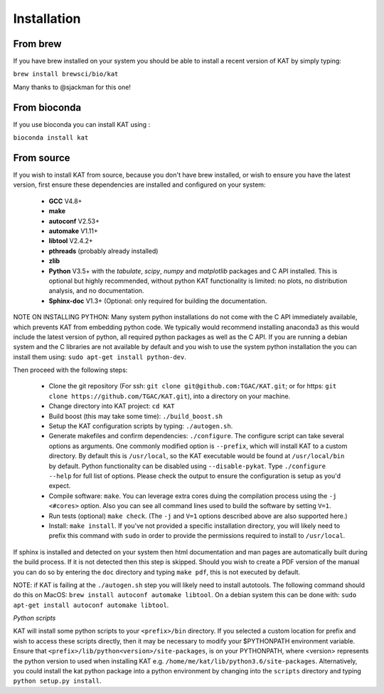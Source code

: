 .. _installation:

Installation
============

From brew
~~~~~~~~~

If you have brew installed on your system you should be able to install a recent version of KAT by simply typing:

``brew install brewsci/bio/kat``

Many thanks to @sjackman for this one!

From bioconda
~~~~~~~~~~~~~

If you use bioconda you can install KAT using :

``bioconda install kat``


From source
~~~~~~~~~~~

If you wish to install KAT from source, because you don't have brew installed, or wish to ensure you have the latest version, first ensure these dependencies are installed and configured on your system:

  - **GCC** V4.8+
  - **make**
  - **autoconf** V2.53+
  - **automake** V1.11+
  - **libtool** V2.4.2+
  - **pthreads** (probably already installed)
  - **zlib**
  - **Python** V3.5+ with the *tabulate*, *scipy*, *numpy* and *matplotlib* packages and C API installed.  This is optional but highly recommended, without python KAT functionality is limited: no plots, no distribution analysis, and no documentation.
  - **Sphinx-doc** V1.3+ (Optional: only required for building the documentation.

NOTE ON INSTALLING PYTHON: Many system python installations do not come with the C API immediately available, which prevents KAT from embedding python code.  We typically would recommend installing anaconda3 as this would include the latest version of python, all required python packages as well as the C API.  If you are running a debian system and the C libraries are not available by default and you wish to use the system python installation the you can install them using: ``sudo apt-get install python-dev``.

Then proceed with the following steps:

  - Clone the git repository (For ssh: ``git clone git@github.com:TGAC/KAT.git``; or for https: ``git clone https://github.com/TGAC/KAT.git``), into a directory on your machine.
  - Change directory into KAT project: ``cd KAT``
  - Build boost (this may take some time): ``./build_boost.sh``
  - Setup the KAT configuration scripts by typing: ``./autogen.sh``.
  - Generate makefiles and confirm dependencies: ``./configure``. The configure script can take several options as arguments.  One commonly modified option is ``--prefix``, which will install KAT to a custom directory.  By default this is ``/usr/local``, so the KAT executable would be found at ``/usr/local/bin`` by default. Python functionality can be disabled using ``--disable-pykat``.  Type ``./configure --help`` for full list of options.  Please check the output to ensure the configuration is setup as you'd expect.
  - Compile software: ``make``.  You can leverage extra cores duing the compilation process using the ``-j <#cores>`` option.  Also you can see all command lines used to build the software by setting ``V=1``.
  - Run tests (optional) ``make check``.  (The ``-j`` and ``V=1`` options described above are also supported here.)
  - Install: ``make install``.  If you've not provided a specific installation directory, you will likely need to prefix this command with ``sudo`` in order to provide the permissions required to install to ``/usr/local``.

If sphinx is installed and detected on your system then html documentation and man
pages are automatically built during the build process.  If it is not detected then this step is skipped.  Should you wish to create a PDF version of the manual you can do so by entering the ``doc`` directory and typing ``make pdf``, this is not executed by default.

NOTE: if KAT is failing at the ``./autogen.sh`` step you will likely need to install autotools.  The following command should do this on MacOS: ``brew install autoconf automake libtool``.  On a debian system this can be done with: ``sudo apt-get install autoconf automake libtool``.

*Python scripts*

KAT will install some python scripts to your ``<prefix>/bin`` directory.  If you selected a custom location for prefix and wish to access these scripts directly, then it may be necessary to modify your $PYTHONPATH environment variable. Ensure that ``<prefix>/lib/python<version>/site-packages``, is on your PYTHONPATH, where <version> represents the python version to used when installing KAT e.g. ``/home/me/kat/lib/python3.6/site-packages``.  Alternatively, you could install the kat python package into a python environment by changing into the ``scripts`` directory and typing ``python setup.py install``.

